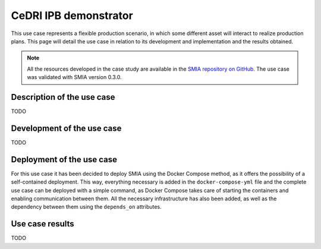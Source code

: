 CeDRI IPB demonstrator
======================

.. _CeDRI IPB demonstrator:

This use case represents a flexible production scenario, in which some different asset will interact to realize production plans. This page will detail the use case in relation to its development and implementation and the results obtained.

.. note::

    All the resources developed in the case study are available in the `SMIA repository on GitHub <https://github.com/ekhurtado/SMIA/tree/cedri_ipb_demonstrator/use_cases/cedri_ipb_demonstrator>`_. The use case was validated with SMIA version 0.3.0.


Description of the use case
---------------------------

TODO


Development of the use case
---------------------------

TODO

Deployment of the use case
--------------------------

For this use case it has been decided to deploy SMIA using the Docker Compose method, as it offers the possibility of a self-contained deployment. This way, everything necessary is added in the ``docker-compose-yml`` file and the complete use case can be deployed with a simple command, as Docker Compose takes care of starting the containers and enabling communication between them. All the necessary infrastructure has also been added, as well as the dependency between them using the ``depends_on`` attributes.

.. dropdown:: ``docker-compose.yml`` file of the use case
    :octicon:`file-code;1em;sd-text-primary`

    .. code:: yaml

        services:

          # ----------------------------------------
          # AAS Infrastructure services (from BaSyx)
          # ----------------------------------------
          aas-env:
            image: eclipsebasyx/aas-environment:2.0.0-SNAPSHOT
            container_name: aas-env
            environment:
              - SERVER_PORT=8081
            volumes:
              - ./aas:/application/aas
              - ./basyx/aas-env.properties:/application/application.properties
            ports:
              - '8081:8081'
            restart: always
            depends_on:
              aas-registry:
                condition: service_healthy
              sm-registry:
                condition: service_healthy
              mongo:
                condition: service_healthy
          aas-registry:
            image: eclipsebasyx/aas-registry-log-mongodb:2.0.0-SNAPSHOT
            container_name: aas-registry
            ports:
              - '8082:8080'
            environment:
              - SERVER_PORT=8080
            volumes:
              - ./basyx/aas-registry.yml:/workspace/config/application.yml
            restart: always
            depends_on:
              mongo:
                condition: service_healthy
          sm-registry:
            image: eclipsebasyx/submodel-registry-log-mongodb:2.0.0-SNAPSHOT
            container_name: sm-registry
            ports:
              - '8083:8080'
            environment:
              - SERVER_PORT=8080
            volumes:
              - ./basyx/sm-registry.yml:/workspace/config/application.yml
            restart: always
            depends_on:
              mongo:
                condition: service_healthy
          mongo:
            image: mongo:5.0.10
            container_name: mongo
            environment:
              MONGO_INITDB_ROOT_USERNAME: mongoAdmin
              MONGO_INITDB_ROOT_PASSWORD: mongoPassword
            restart: always
            healthcheck:
              test: mongo
              interval: 10s
              timeout: 5s
              retries: 5
          aas-web-ui:
            image: eclipsebasyx/aas-gui:SNAPSHOT
            container_name: aas-ui
            ports:
              - '3000:3000'
            environment:
              AAS_REGISTRY_PATH: http://localhost:8082/shell-descriptors
              SUBMODEL_REGISTRY_PATH: http://localhost:8083/submodel-descriptors
              AAS_REPO_PATH: http://localhost:8081/shells
              SUBMODEL_REPO_PATH: http://localhost:8081/submodels
              CD_REPO_PATH: http://localhost:8081/concept-descriptions
              AAS_DISCOVERY_PATH: http://localhost:8084/lookup/shells
              PRIMARY_COLOR: '#347EE1'
              LOGO_PATH: SMIA_logo.ico
            restart: always
            depends_on:
              aas-env:
                condition: service_healthy
            volumes:
              - ./logo:/usr/src/app/dist/Logo


          # ----------------------------
          # SMIA Infrastructure services
          # ----------------------------
          xmpp-server:
            image: ghcr.io/processone/ejabberd
            container_name: ejabberd
            environment:
              - ERLANG_NODE_ARG=admin@ejabberd
              - ERLANG_COOKIE=dummycookie123
              - CTL_ON_CREATE=! register admin localhost asd
            ports:
              - "5222:5222"
              - "5269:5269"
              - "5280:5280"
              - "5443:5443"
            volumes:
              - ./xmpp_server/ejabberd.yml:/opt/ejabberd/conf/ejabberd.yml
            healthcheck:
              test: netstat -nl | grep -q 5222
              start_period: 5s
              interval: 5s
              timeout: 5s
              retries: 10

          smia-kb:
            image: ekhurtado/smia-tools:latest-smia-kb
            container_name: smia-kb
            ports:
              - '8090:8080'
            environment:
              - AAS_ENV_IP=http://aas-env:8081
              #- SELF_EXTRACT_CSS=yes
            depends_on:   # It does not depend on the AAS environment, but is added to correctly obtain all the data during the start-up
              aas-env:
                condition: service_healthy
            # volumes:
            #   - ./smia_kb:/smia_kb
            healthcheck:
              test: wget --no-verbose --tries=1 --spider http://smia-kb:8080/api/v3/ui/ || exit 1
              interval: 10s
              timeout: 5s
              retries: 5
              start_period: 5s

          smia-ism:
            image: ekhurtado/smia-tools:latest-smia-ism
            container_name: smia-ism
            environment:
              - AAS_MODEL_NAME=SMIA_InfrastructureServicesManager.aasx
              - AGENT_ID=smia-ism@ejabberd
              - AGENT_PSSWD=gciscedri1234
              - SMIA_KB_IP=http://smia-kb:8080
            depends_on:
              xmpp-server:
                condition: service_healthy
              smia-kb:
                condition: service_healthy
            healthcheck:
              test: exit 0
              start_period: 15s
            volumes:
              - ./aas:/smia_archive/config/aas


          # -----------------------------
          # CeDRI Infrastructure services
          # -----------------------------
          nodered:
            image: nodered/node-red
            container_name: nodered
            ports:
              - 1880:1880
            volumes:
              - ./nodered:/data

          # -------------------------
          # SMIA instances for assets
          # -------------------------
          smia-industrial-robot:
            image: ekhurtado/smia:latest-alpine
            container_name: smia-industrial-robot
            environment:
              - AAS_MODEL_NAME=CeDRI_IndustrialRobot_instance.aasx
              - AGENT_ID=smia-cedri-industrial-robot@ejabberd
              - AGENT_PSSWD=gciscedri1234
            depends_on:
              xmpp-server:
                condition: service_healthy
              smia-ism:
                condition: service_healthy
            volumes:
              - ./aas:/smia_archive/config/aas

          smia-punching-machine-a:
            image: ekhurtado/smia:latest-alpine
            container_name: smia-punching-machine-a
            environment:
              - AAS_MODEL_NAME=CeDRI_PunchingMachine_instanceA.aasx
              - AGENT_ID=smia-punchingmachine-a@ejabberd
              - AGENT_PSSWD=gciscedri1234
            depends_on:
              xmpp-server:
                condition: service_healthy
              smia-ism:
                condition: service_healthy
            volumes:
              - ./aas:/smia_archive/config/aas

          smia-punching-machine-b:
            image: ekhurtado/smia:latest-alpine
            container_name: smia-punching-machine-b
            environment:
              - AAS_MODEL_NAME=CeDRI_PunchingMachine_instanceB.aasx
              - AGENT_ID=smia-punchingmachine-b@ejabberd
              - AGENT_PSSWD=gciscedri1234
            depends_on:
              xmpp-server:
                condition: service_healthy
              smia-ism:
                condition: service_healthy
            volumes:
              - ./aas:/smia_archive/config/aas

          smia-indexed-line-a:
            image: ekhurtado/smia:latest-alpine
            container_name: smia-indexed-line-a
            environment:
              - AAS_MODEL_NAME=CeDRI_IndexedLine_instanceA.aasx
              - AGENT_ID=smia-indexedline-a@ejabberd
              - AGENT_PSSWD=gciscedri1234
            depends_on:
              xmpp-server:
                condition: service_healthy
              smia-ism:
                condition: service_healthy
            volumes:
              - ./aas:/smia_archive/config/aas

          smia-indexed-line-b:
            image: ekhurtado/smia:latest-alpine
            container_name: smia-indexed-line-b
            environment:
              - AAS_MODEL_NAME=CeDRI_IndexedLine_instanceB.aasx
              - AGENT_ID=smia-indexedline-b@ejabberd
              - AGENT_PSSWD=gciscedri1234
            depends_on:
              xmpp-server:
                condition: service_healthy
              smia-ism:
                condition: service_healthy
            volumes:
              - ./aas:/smia_archive/config/aas

          smia-hi-operator:
            image: ekhurtado/smia-tools:latest-smia-hi
            container_name: smia-hi-operator
            environment:
              - AAS_MODEL_NAME=CeDRI_Operator_instance.aasx
              - AGENT_ID=smia-hi-operator@ejabberd
              - AGENT_PSSWD=gciscedri1234
            depends_on:
              xmpp-server:
                condition: service_healthy
              smia-ism:
                condition: service_healthy
            volumes:
              - ./aas:/smia_archive/config/aas
            ports:
              - 10010:10000

          # SMIA Planning Execution
          smia-pe:
            image: ekhurtado/smia-tools:latest-smia-pe
            container_name: smia-pe
            environment:
              - AAS_MODEL_NAME=SMIA_PE_CeDRI_ScenarioA.aasx
              #- AAS_MODEL_NAME=SMIA_PE_CeDRI_ScenarioB.aasx
              - AGENT_ID=smia-pe@ejabberd
              - AGENT_PSSWD=gciscedri1234
            depends_on:
              xmpp-server:
                condition: service_healthy
              smia-ism:
                condition: service_healthy
            volumes:
              - ./aas:/smia_archive/config/aas
            ports:
              - 10000:10000



Use case results
----------------

TODO